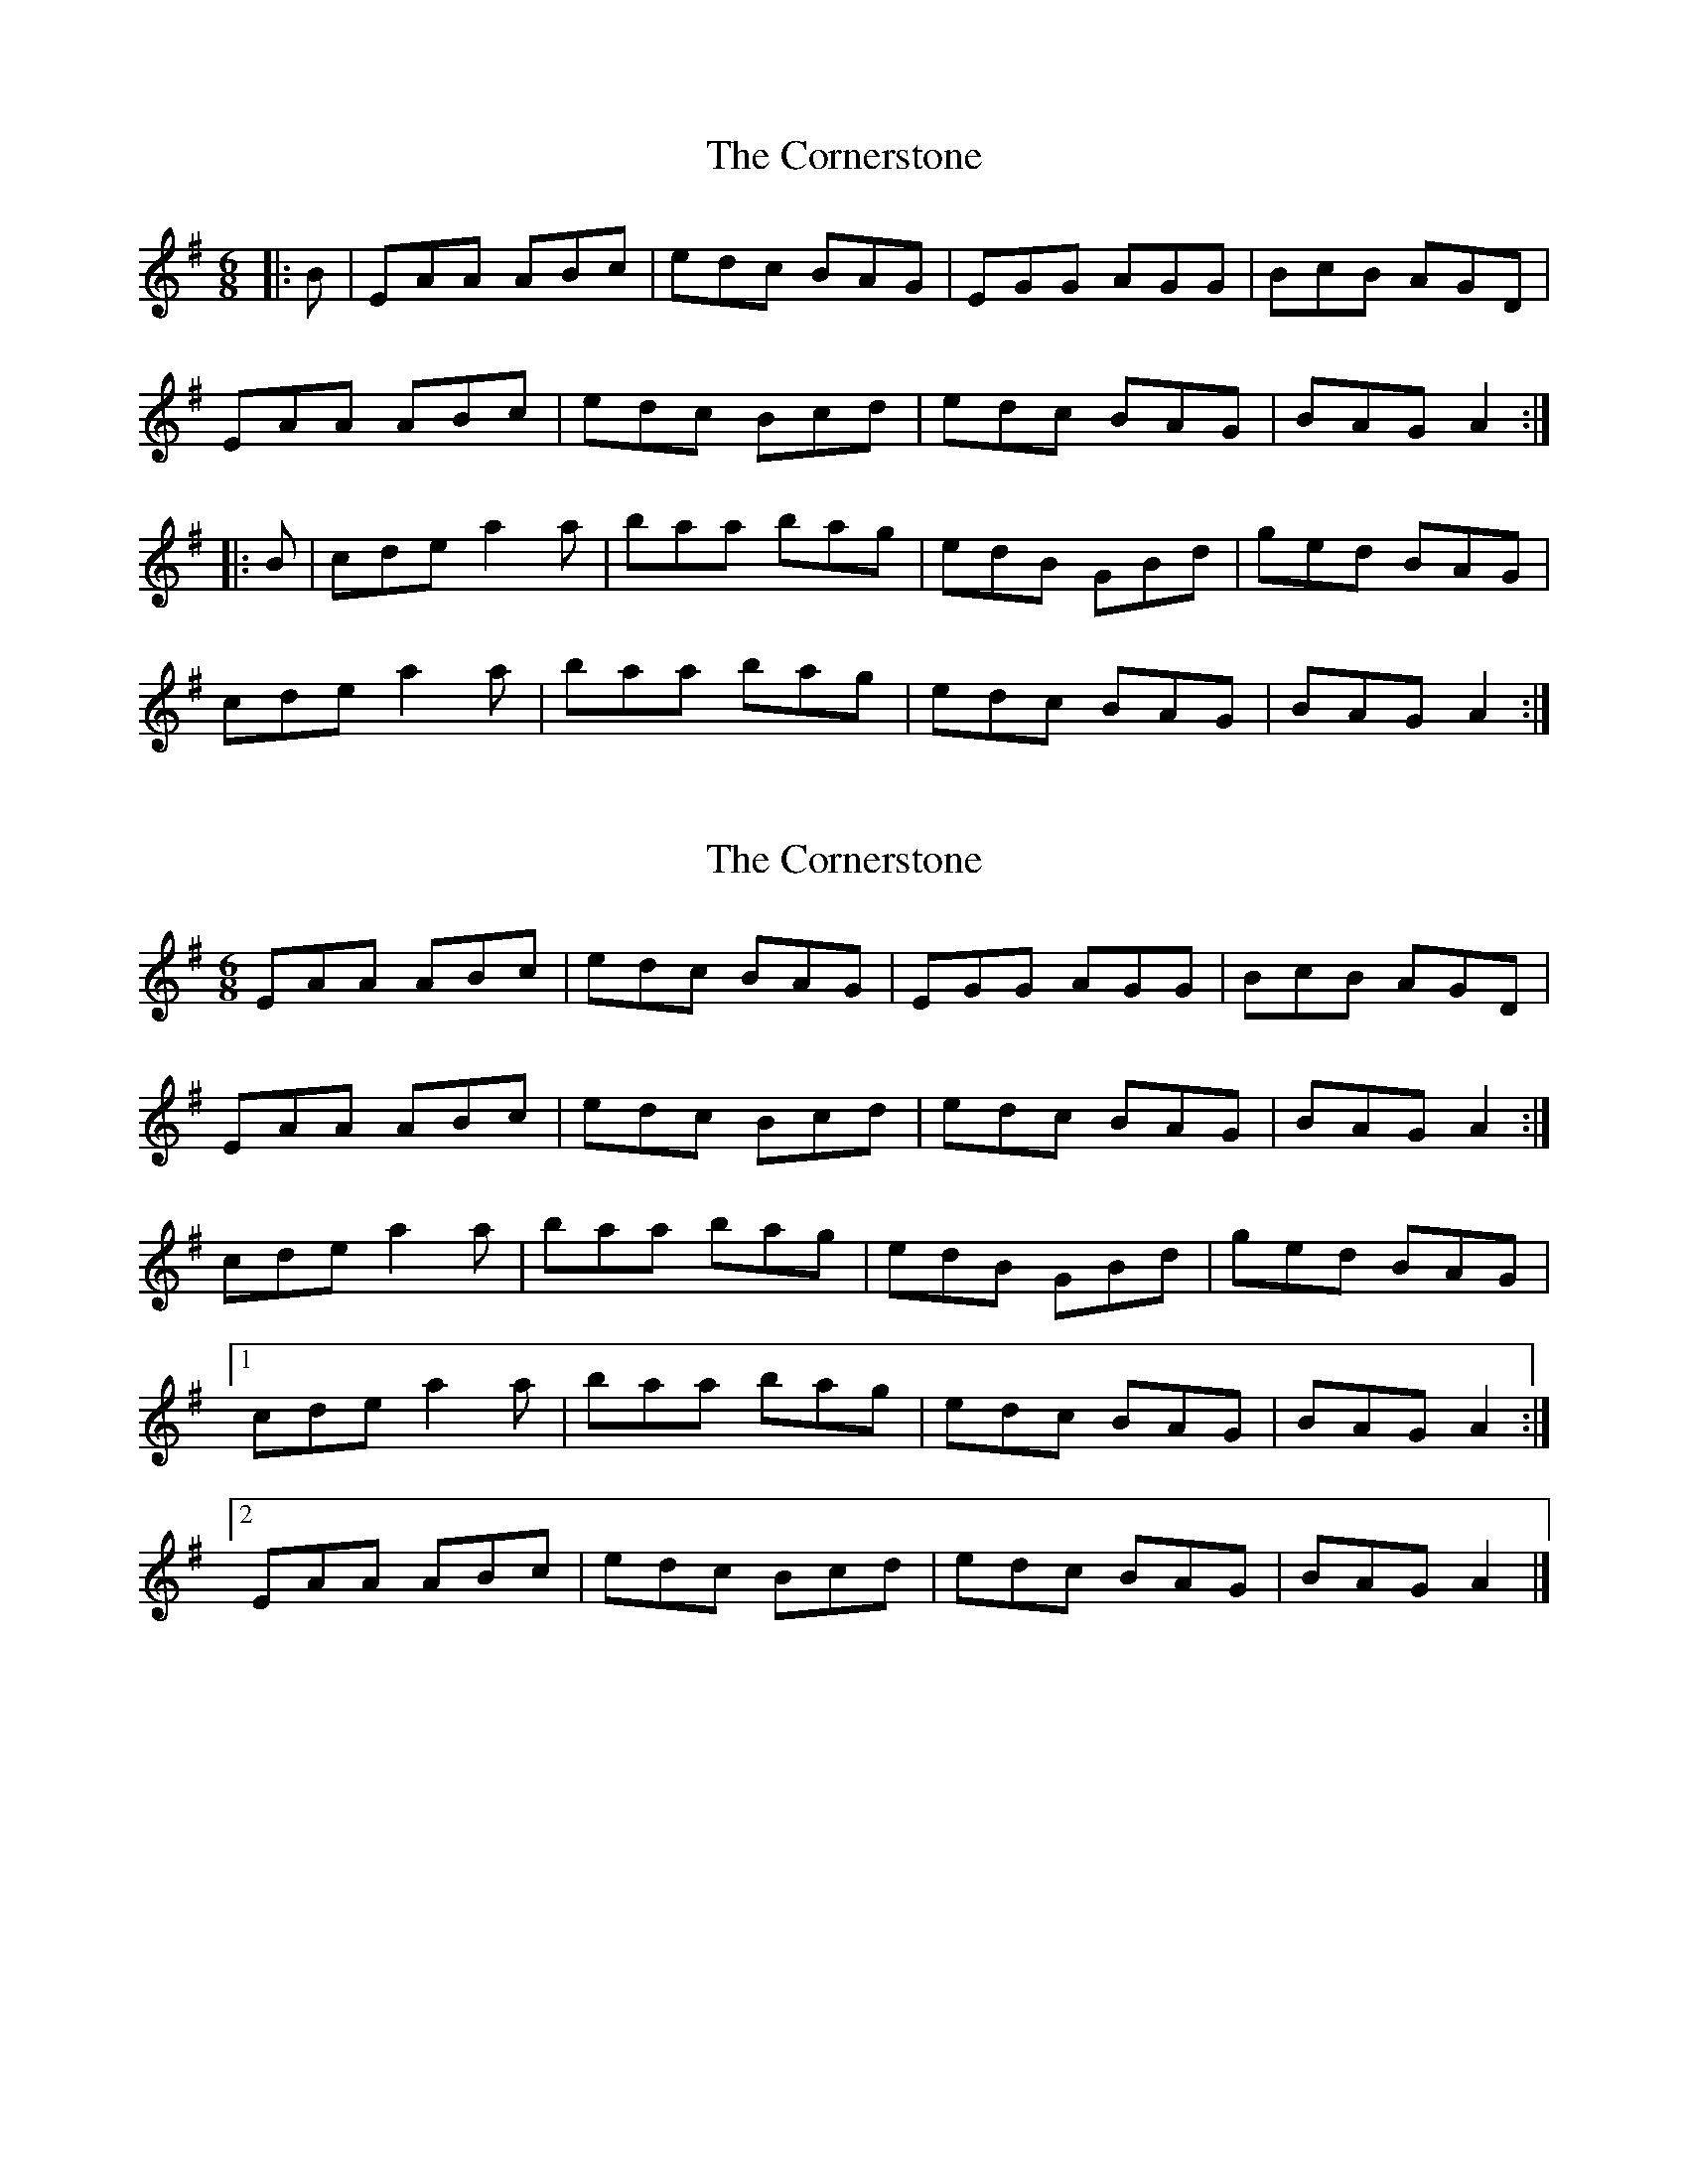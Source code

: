 X: 1
T: Cornerstone, The
Z: ceolachan
S: https://thesession.org/tunes/8148#setting8148
R: jig
M: 6/8
L: 1/8
K: Ador
|: B |EAA ABc | edc BAG | EGG AGG | BcB AGD |
EAA ABc | edc Bcd | edc BAG | BAG A2 :|
|: B |cde a2 a | baa bag | edB GBd | ged BAG |
cde a2 a | baa bag | edc BAG | BAG A2 :|

|: D |E2 A ABc | edc B2 G | EGG AGG | B^AB GE^D |
E2 A AA/B/c | edc B2 d | edc BB/A/G | BA^G A2 :|
|: B |c2 e aa/a/a | ba/a/a bag | edB GB/c/d | ged B^AB |
[1 cde a^ga | baa bag | edc BAG | BA^G A2 :|
[2 EA/A/A ABc | edG g2 d | edG gdG | BA^G A2 |]
X: 2
T: Cornerstone, The
Z: ceolachan
S: https://thesession.org/tunes/8148#setting19345
R: jig
M: 6/8
L: 1/8
K: Ador
EAA ABc | edc BAG | EGG AGG | BcB AGD |EAA ABc | edc Bcd | edc BAG | BAG A2 :|cde a2 a | baa bag | edB GBd | ged BAG | [1 cde a2 a | baa bag | edc BAG | BAG A2 :|[2 EAA ABc | edc Bcd | edc BAG | BAG A2 |]
